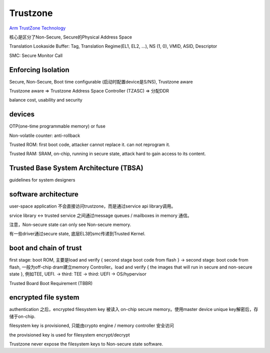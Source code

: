 Trustzone
##############

`Arm TrustZone Technology <https://developer.arm.com/ip-products/security-ip/trustzone>`_

核心是区分了Non-Secure, Secure的Physical Address Space

Translation Lookaside Buffer: Tag, Translation Regime(EL1, EL2, ...), NS (1, 0), VMID, ASID, Descriptor

SMC: Secure Monitor Call

Enforcing Isolation
=====================

Secure, Non-Secure, Boot time configurable (启动时配置device是S/NS), Trustzone aware

Trustzone aware => Trustzone Address Space Controller (TZASC) => 分配DDR

balance cost, usability and security

devices
==========

OTP(one-time programmable memory) or fuse

Non-volatile counter: anti-rollback

Trusted ROM: first boot code, attacker cannot replace it. can not reprogram it.

Trusted RAM: SRAM, on-chip, running in secure state, attack hard to gain access to its content.


Trusted Base System Architecture (TBSA)
=========================================

guidelines for system designers


software architecture
=======================


user-space application 不会直接访问trustzone，而是通过service api library调用。

srvice library <-> trusted service 之间通过message queues / mailboxes in memory 通信。

注意，Non-secure state can only see Non-secure memory.

有一些driver通过secure state, 底层EL3的smc传递到Trusted Kernel. 

boot and chain of trust
===========================

first stage: boot ROM, 主要是load and verify { second stage boot code from flash }
-> second stage: boot code from flash, 一般为off-chip dram建立memory Controller。load and verify { the images that will run in secure and non-secure state }, 例如TEE, UEFI.
-> third: TEE
-> third: UEFI -> OS/hypervisor

Trusted Board Boot Requirement (TBBR)


encrypted file system 
=============================

authentication 之后，encrypted filesystem key 被读入 on-chip secure memory。使用master device unique key解密后，存储于on-chip.

filesystem key is provisioned, 只能由crypto engine / memory controller 安全访问

the provisioned key is used for filesystem encrypt/decrypt

Trustzone  never expose the filesystem keys to Non-secure state software.

